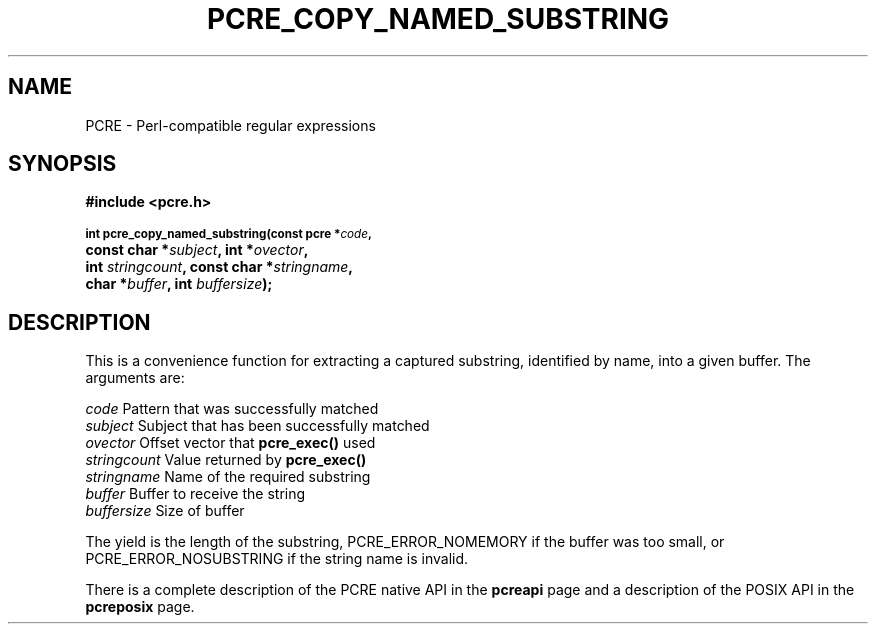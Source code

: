 .TH PCRE_COPY_NAMED_SUBSTRING 3
.SH NAME
PCRE - Perl-compatible regular expressions
.SH SYNOPSIS
.rs
.sp
.B #include <pcre.h>
.PP
.SM
.br
.B int pcre_copy_named_substring(const pcre *\fIcode\fP,
.ti +5n
.B const char *\fIsubject\fP, int *\fIovector\fP,
.ti +5n
.B int \fIstringcount\fP, const char *\fIstringname\fP,
.ti +5n
.B char *\fIbuffer\fP, int \fIbuffersize\fP);
.
.SH DESCRIPTION
.rs
.sp
This is a convenience function for extracting a captured substring, identified
by name, into a given buffer. The arguments are:
.sp
  \fIcode\fP          Pattern that was successfully matched
  \fIsubject\fP       Subject that has been successfully matched
  \fIovector\fP       Offset vector that \fBpcre_exec()\fP used
  \fIstringcount\fP   Value returned by \fBpcre_exec()\fP
  \fIstringname\fP    Name of the required substring
  \fIbuffer\fP        Buffer to receive the string
  \fIbuffersize\fP    Size of buffer
.sp
The yield is the length of the substring, PCRE_ERROR_NOMEMORY if the buffer was
too small, or PCRE_ERROR_NOSUBSTRING if the string name is invalid.
.P
There is a complete description of the PCRE native API in the
.\" HREF
\fBpcreapi\fP
.\"
page and a description of the POSIX API in the
.\" HREF
\fBpcreposix\fP
.\"
page.

